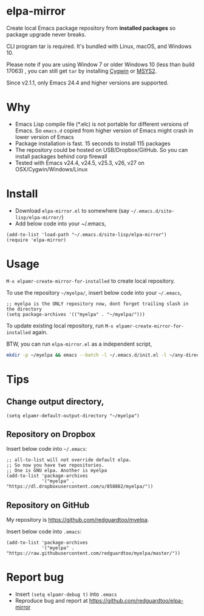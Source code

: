 * elpa-mirror

[[http://melpa.org/#/elpa-mirror][file:http://melpa.org/packages/elpa-mirror-badge.svg]] [[http://stable.melpa.org/#/elpa-mirror][file:http://stable.melpa.org/packages/elpa-mirror-badge.svg]]

Create local Emacs package repository from *installed packages* so package upgrade never breaks.

CLI program tar is required. It's bundled with Linux, macOS, and Windows 10.

Please note if you are using Window 7 or older Windows 10 (less than build 17063) , you can still get =tar= by installing [[https://www.cygwin.com/][Cygwin]] or [[https://www.msys2.org/][MSYS2]].

Since v2.1.1, only Emacs 24.4 and higher versions are supported.
* Why
- Emacs Lisp compile file (*.elc) is not portable for different versions of Emacs. So =emacs.d= copied from higher version of Emacs might crash in lower version of Emacs
- Package installation is fast. 15 seconds to install 115 packages
- The repository could be hosted on USB/Dropbox/GitHub. So you can install packages behind corp firewall
- Tested with Emacs v24.4, v24.5, v25.3, v26, v27 on OSX/Cygwin/Windows/Linux
* Install
- Download =elpa-mirror.el= to somewhere (say =~/.emacs.d/site-lisp/elpa-mirror/=)
- Add below code into your ~/.emacs,
#+begin_src elisp
(add-to-list 'load-path "~/.emacs.d/site-lisp/elpa-mirror")
(require 'elpa-mirror)
#+end_src

* Usage
=M-x elpamr-create-mirror-for-installed= to create local repository.

To use the repository =~/myelpa/=, insert below code into your =~/.emacs=,
#+begin_src elisp
;; myelpa is the ONLY repository now, dont forget trailing slash in the directory
(setq package-archives '(("myelpa" . "~/myelpa/")))
#+end_src

To update existing local repository, run =M-x elpamr-create-mirror-for-installed= again.

BTW, you can run =elpa-mirror.el= as a independent script,
#+begin_src sh
mkdir -p ~/myelpa && emacs --batch -l ~/.emacs.d/init.el -l ~/any-directory-you-prefer/elpa-mirror.el --eval='(setq elpamr-default-output-directory "~/myelpa")' --eval='(elpamr-create-mirror-for-installed)'
#+end_src
* Tips
** Change output directory,
#+begin_src elisp
(setq elpamr-default-output-directory "~/myelpa")
#+end_src
** Repository on Dropbox
Insert below code into =~/.emacs=:
#+begin_src elisp
;; all-to-list will not override default elpa.
;; So now you have two repositories.
;; One is GNU elpa. Another is myelpa
(add-to-list 'package-archives
             '("myelpa" . "https://dl.dropboxusercontent.com/u/858862/myelpa/"))
#+end_src
** Repository on GitHub
My repository is [[https://github.com/redguardtoo/myelpa]].

Insert below code into =.emacs=:
#+begin_src elisp
(add-to-list 'package-archives
             '("myelpa" . "https://raw.githubusercontent.com/redguardtoo/myelpa/master/"))
#+end_src
* Report bug
- Insert =(setq elpamr-debug t)= into =.emacs=
- Reproduce bug and report at [[https://github.com/redguardtoo/elpa-mirror]]
